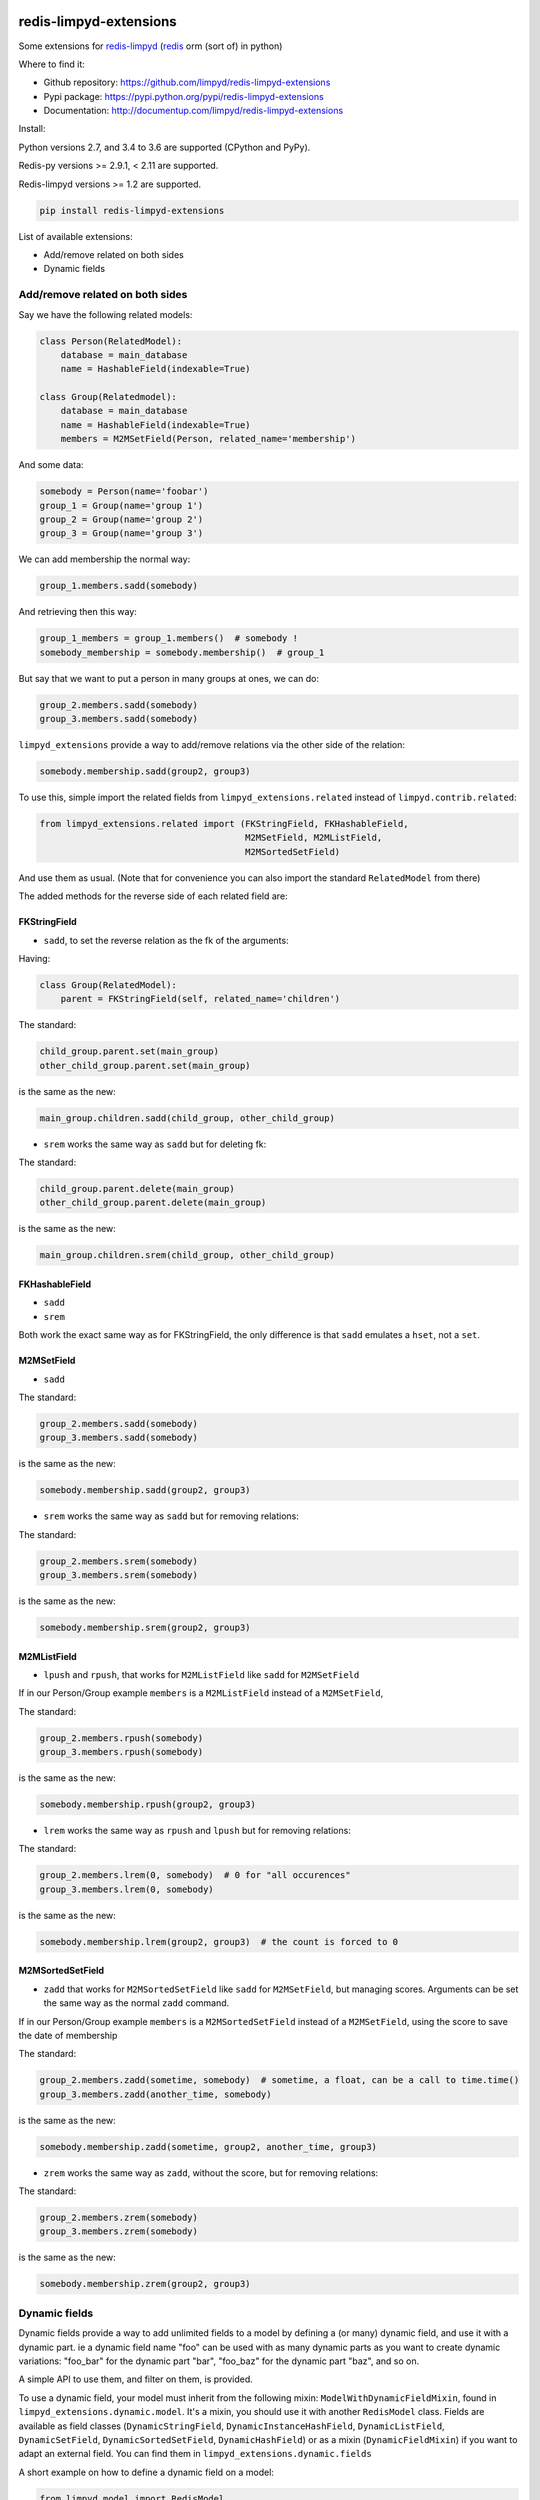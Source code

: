 |PyPI Version| |Build Status|

redis-limpyd-extensions
=======================

Some extensions for
`redis-limpyd <https://github.com/limpyd/redis-limpyd>`__
(`redis <http://redis.io>`__ orm (sort of) in python)

Where to find it:

-  Github repository: https://github.com/limpyd/redis-limpyd-extensions
-  Pypi package: https://pypi.python.org/pypi/redis-limpyd-extensions
-  Documentation: http://documentup.com/limpyd/redis-limpyd-extensions

Install:

Python versions 2.7, and 3.4 to 3.6 are supported (CPython and PyPy).

Redis-py versions >= 2.9.1, < 2.11 are supported.

Redis-limpyd versions >= 1.2 are supported.

.. code:: bash

    pip install redis-limpyd-extensions

List of available extensions:

-  Add/remove related on both sides
-  Dynamic fields

Add/remove related on both sides
--------------------------------

Say we have the following related models:

.. code:: python

        class Person(RelatedModel):
            database = main_database
            name = HashableField(indexable=True)

        class Group(Relatedmodel):
            database = main_database
            name = HashableField(indexable=True)
            members = M2MSetField(Person, related_name='membership')

And some data:

.. code:: python

        somebody = Person(name='foobar')
        group_1 = Group(name='group 1')
        group_2 = Group(name='group 2')
        group_3 = Group(name='group 3')

We can add membership the normal way:

.. code:: python

        group_1.members.sadd(somebody)

And retrieving then this way:

.. code:: python

        group_1_members = group_1.members()  # somebody !
        somebody_membership = somebody.membership()  # group_1

But say that we want to put a person in many groups at ones, we can do:

.. code:: python

        group_2.members.sadd(somebody)
        group_3.members.sadd(somebody)

``limpyd_extensions`` provide a way to add/remove relations via the
other side of the relation:

.. code:: python

        somebody.membership.sadd(group2, group3)

To use this, simple import the related fields from
``limpyd_extensions.related`` instead of ``limpyd.contrib.related``:

.. code:: python

    from limpyd_extensions.related import (FKStringField, FKHashableField, 
                                           M2MSetField, M2MListField, 
                                           M2MSortedSetField)

And use them as usual. (Note that for convenience you can also import
the standard ``RelatedModel`` from there)

The added methods for the reverse side of each related field are:

FKStringField
~~~~~~~~~~~~~

-  ``sadd``, to set the reverse relation as the fk of the arguments:

Having:

.. code:: python

        class Group(RelatedModel):
            parent = FKStringField(self, related_name='children')

The standard:

.. code:: python

        child_group.parent.set(main_group)
        other_child_group.parent.set(main_group)

is the same as the new:

.. code:: python

        main_group.children.sadd(child_group, other_child_group)

-  ``srem`` works the same way as ``sadd`` but for deleting fk:

The standard:

.. code:: python

        child_group.parent.delete(main_group)
        other_child_group.parent.delete(main_group)

is the same as the new:

.. code:: python

        main_group.children.srem(child_group, other_child_group)

FKHashableField
~~~~~~~~~~~~~~~

-  ``sadd``
-  ``srem``

Both work the exact same way as for FKStringField, the only difference
is that ``sadd`` emulates a ``hset``, not a ``set``.

M2MSetField
~~~~~~~~~~~

-  ``sadd``

The standard:

.. code:: python

        group_2.members.sadd(somebody)
        group_3.members.sadd(somebody)

is the same as the new:

.. code:: python

        somebody.membership.sadd(group2, group3)

-  ``srem`` works the same way as ``sadd`` but for removing relations:

The standard:

.. code:: python

        group_2.members.srem(somebody)
        group_3.members.srem(somebody)

is the same as the new:

.. code:: python

        somebody.membership.srem(group2, group3)

M2MListField
~~~~~~~~~~~~

-  ``lpush`` and ``rpush``, that works for ``M2MListField`` like
   ``sadd`` for ``M2MSetField``

If in our Person/Group example ``members`` is a ``M2MListField`` instead
of a ``M2MSetField``,

The standard:

.. code:: python

        group_2.members.rpush(somebody)
        group_3.members.rpush(somebody)

is the same as the new:

.. code:: python

        somebody.membership.rpush(group2, group3)

-  ``lrem`` works the same way as ``rpush`` and ``lpush`` but for
   removing relations:

The standard:

.. code:: python

        group_2.members.lrem(0, somebody)  # 0 for "all occurences"
        group_3.members.lrem(0, somebody)

is the same as the new:

.. code:: python

        somebody.membership.lrem(group2, group3)  # the count is forced to 0

M2MSortedSetField
~~~~~~~~~~~~~~~~~

-  ``zadd`` that works for ``M2MSortedSetField`` like ``sadd`` for
   ``M2MSetField``, but managing scores. Arguments can be set the same
   way as the normal ``zadd`` command.

If in our Person/Group example ``members`` is a ``M2MSortedSetField``
instead of a ``M2MSetField``, using the score to save the date of
membership

The standard:

.. code:: python

        group_2.members.zadd(sometime, somebody)  # sometime, a float, can be a call to time.time()
        group_3.members.zadd(another_time, somebody)

is the same as the new:

.. code:: python

        somebody.membership.zadd(sometime, group2, another_time, group3)

-  ``zrem`` works the same way as ``zadd``, without the score, but for
   removing relations:

The standard:

.. code:: python

        group_2.members.zrem(somebody)
        group_3.members.zrem(somebody)

is the same as the new:

.. code:: python

        somebody.membership.zrem(group2, group3)

Dynamic fields
--------------

Dynamic fields provide a way to add unlimited fields to a model by
defining a (or many) dynamic field, and use it with a dynamic part. ie a
dynamic field name "foo" can be used with as many dynamic parts as you
want to create dynamic variations: "foo\_bar" for the dynamic part
"bar", "foo\_baz" for the dynamic part "baz", and so on.

A simple API to use them, and filter on them, is provided.

To use a dynamic field, your model must inherit from the following
mixin: ``ModelWithDynamicFieldMixin``, found in
``limpyd_extensions.dynamic.model``. It's a mixin, you should use it
with another ``RedisModel`` class. Fields are available as field classes
(``DynamicStringField``, ``DynamicInstanceHashField``,
``DynamicListField``, ``DynamicSetField``, ``DynamicSortedSetField``,
``DynamicHashField``) or as a mixin (``DynamicFieldMixin``) if you want
to adapt an external field. You can find them in
``limpyd_extensions.dynamic.fields``

A short example on how to define a dynamic field on a model:

.. code:: python

    from limpyd.model import RedisModel

    from limpyd_extension.dynamic.model import ModelWithDynamicFieldMixin
    from limpyd_extension.dynamic.fields import DynamicSetField


    class MyModel(ModelWithDynamicFieldMixin, RedisModel):
        foo = DynamicSetField(indexable=True)

As the ``foo`` field is dynamic, you cannot run any command on it, but
only on its dynamic variations. How to do it ?

There is two ways:

-  use the ``get_field`` method of the model:

.. code:: python

    foo_bar = myinstance.get_field('foo_bar')

-  use the ``get_for`` method of the field:

.. code:: python

    foo_bar = myinstance.foo.get_for('bar')

The latter is useful if you have a variable instead of known value:

.. code:: python

    somebar = 'bar'
    foo_bar = myinstance.foo.get_for(somevar)

Note that you can use this shortcut instead of using ``get_for``:

.. code:: python

    foo_bar = myinstance.foo(somevar)

Knowing this, you can do operations on these fields:

.. code:: python

    myinstance.foo(somevar).sadd('one', 'two', 'three')
    myinstance.foo(othervar).sadd('four', 'five')
    myotherinstance.foo(somevar).sadd('three', 'thirty')
    print myinstance.foo(somevar).smembers()
    print myinstance.foo(othervar).smembers()
    print myotherinstance.foo(somevar).smembers()


To know the existing versions in a dynamic_field, you can use ``scan_fields``.

It takes the same argument as the ``sscan`` command of ``SetField`` (from limpyd), because it is applied on the inventory key where all versions are saved.

So if you have some versions:

.. code::python

    myinstance.foo('foo').set('111')
    myinstance.foo('bar').set('222')
    myinstance.foo('baz').set('333')

You can retrieve them all:

.. code::python

    set(myinstance.foo.scan_versions())  # returns {'foo', 'bar', 'baz'}

Or only a part:

.. code::python

    set(myinstance.foo.scan_versions('b*'))  # returns {'bar', 'baz'}


Filtering
~~~~~~~~~

To filter on indexable dynamic fields, there is two ways too:

-  use the classic way, if you now the dynamic part in advance:

.. code:: python

    MyModel.collection(foo_bar='three')

-  use the new ``dynamic_filter`` method:

.. code:: python

    MyModel.collection().dynamic_filter('foo', 'bar', 'three')

Parameters are: the field name, the dynamic part, the value for the
filter and, not show in the previous example, the index suffix to use.

This suffix is default to ''.

But if what you want to do is

.. code:: python

    MyModel.collection(foo_bar__eq='three')

You can use ``dynamic_filter`` this way:

.. code:: python

    MyModel.collection().dynamic_filter('foo', 'bar', 'three', 'eq')  # you can use '__eq' too


The collection manager used with ``ModelWithDynamicFieldMixin`` depends
on ``ExtendedCollectionManager``, so you can chain filters and dynamic
filters on the resulting collection.

Dynamic related fields
~~~~~~~~~~~~~~~~~~~~~~

Dynamic fields also work with related fields, exactly the same way.
There is only two additions:

-  if you pass a model instance in the ``get_for`` method, it will be
   translated to it's pk
-  the first argument of a "related collection" is the dynamic part (can
   also be an instance)

An exemple using dynamic related fields:

.. code:: python

    from limpyd.fields import PKField
    from limpyd_extensions.dynamic.model import ModelWithDynamicFieldMixin
    from limpyd_extensions.dynamic.related import DynamicM2MSetField

    class Tag(MyBaseModel):
        slug = PKField()

    class Person(MyBaseModel):
        name = PKField()

    class Movie(ModelWithDynamicFieldMixin, MyBaseModel):
        name = PKField()
        tags = DynamicM2MSetField(Tag, related_name='movies')

    somebody = Person(name='Somebody')
    matrix = Movie(name='Matrix')
    cool = Tag(name='cool')

    matrix.tags.get_for(somebody).sadd(cool)
    # same as: matrix.tags(somebody).sadd(cool)

    cool_movies_for_somebody = cool.movies(somebody)  # the related collection
    # ['Matrix']

Provided classes
~~~~~~~~~~~~~~~~

Here is the list of modules and classes provided with the
``limpyd_extensions.dynamic`` module:

-  **model**

   -  **mixins**

      -  ``ModelWithDynamicFieldMixin(object)`` - A mixin tu use for
         your model with dynamic fields

-  **collection**

   -  **mixins**

      -  ``CollectionManagerForModelWithDynamicFieldMixin(object)`` - A
         mixin to use if you want to add the ``dynamic_filter`` method
         to your own collection manager

   -  **full classes**

      -  ``CollectionManagerForModelWithDynamicField(CollectionManagerForModelWithDynamicFieldMixin, ExtendedCollectionManager)``
         - A simple class inheriting from our mixin and the manager from
         ``limpyd.contrib.collection``

-  **field**

   -  **mixins**

      -  ``DynamicFieldMixin(object)`` - A mixin within all the stuff
         for dynamic fields is done, to use to add dynamic field support
         to your own fields

   -  **full classes** All fields simply inherits from our mixin and the
      wanted base field, without anymore addition:

      -  ``DynamicStringField(DynamicFieldMixin, StringField)``
      -  ``DynamicInstanceHashField(DynamicFieldMixin, InstanceHashField)``
      -  ``DynamicListField(DynamicFieldMixin, ListField)``
      -  ``DynamicSetField(DynamicFieldMixin, SetField)``
      -  ``DynamicSortedSetField(DynamicFieldMixin, SortedSetField)``
      -  ``DynamicHashField(DynamicFieldMixin, HashField)``

-  **related**

   -  **mixins**

      -  ``DynamicRelatedFieldMixin(DynamicFieldMixin)`` - A mixin
         within all the stuff for dynamic related fields is done, to use
         to add dynamic field support to your own related fields

   -  **full classes**

      -  ``DynamicFKStringField(DynamicRelatedFieldMixin, FKStringField)``
      -  ``DynamicFKInstanceHashField(DynamicRelatedFieldMixin, FKInstanceHashField)``
      -  ``DynamicM2MSetField(DynamicRelatedFieldMixin, M2MSetField)``
      -  ``DynamicM2MListField(DynamicRelatedFieldMixin, M2MListField)``
      -  ``DynamicM2MSortedSetField(DynamicRelatedFieldMixin, M2MSortedSetField)``


.. |PyPI Version| image:: https://img.shields.io/pypi/v/redis-limpyd-extensions.png
   :target: https://pypi.python.org/pypi/redis-limpyd-extensions
.. |Build Status| image:: https://travis-ci.org/limpyd/redis-limpyd-extensions.png?branch=master
   :target: https://travis-ci.org/limpyd/redis-limpyd-extensions


